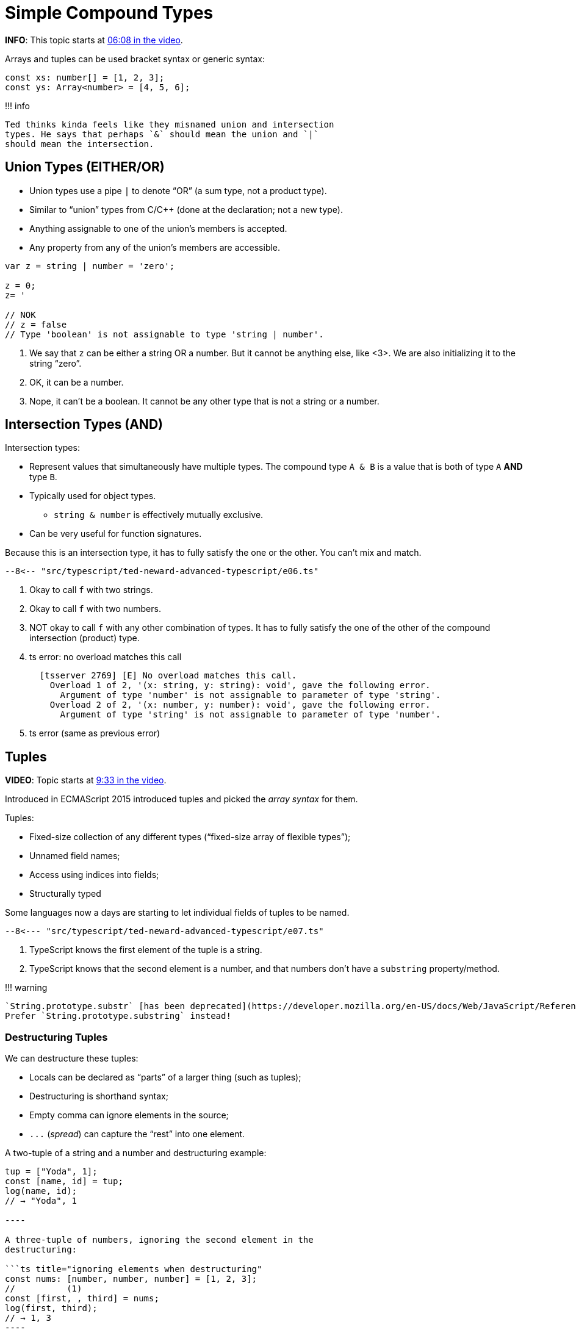 = Simple Compound Types
:pp: {plus}{plus}

*INFO*: This topic starts at https://youtu.be/wD5WGkOEJRs?t=368[06:08 in the video].

Arrays and tuples can be used bracket syntax or generic syntax:

[,ts]
----
const xs: number[] = [1, 2, 3];
const ys: Array<number> = [4, 5, 6];
----

!!!
info

 Ted thinks kinda feels like they misnamed union and intersection
 types. He says that perhaps `&` should mean the union and `|`
 should mean the intersection.

== Union Types (EITHER/OR)

* Union types use a pipe `|` to denote "`OR`" (a sum type, not a product type).
* Similar to "`union`" types from C/C{pp} (done at the declaration;
not a new type).
* Anything assignable to one of the union's members is accepted.
* Any property from any of the union's members are accessible.

[,ts]
----
var z = string | number = 'zero';

z = 0;
z= '

// NOK
// z = false
// Type 'boolean' is not assignable to type 'string | number'.
----

. We say that `z` can be either a string OR a number.
But it cannot be anything else, like <3>.
We are also initializing it to the string "`zero`".
. OK, it can be a number.
. Nope, it can't be a boolean.
It cannot be any other type that is not a string or a number.

== Intersection Types (AND)

Intersection types:

* Represent values that simultaneously have multiple types.
The compound type `A & B` is a value that is both of type `A` *AND* type `B`.
* Typically used for object types.
 ** `string & number` is effectively mutually exclusive.
* Can be very useful for function signatures.

Because this is an intersection type, it has to fully satisfy the one or the other.
You can't mix and match.

[,ts]
----
--8<-- "src/typescript/ted-neward-advanced-typescript/e06.ts"
----

. Okay to call `f` with two strings.
. Okay to call `f` with two numbers.
. NOT okay to call `f` with any other combination of types.
It has to  fully satisfy the one of the other of the compound intersection  (product) type.
. ts error: no overload matches this call
+
----
  [tsserver 2769] [E] No overload matches this call.
    Overload 1 of 2, '(x: string, y: string): void', gave the following error.
      Argument of type 'number' is not assignable to parameter of type 'string'.
    Overload 2 of 2, '(x: number, y: number): void', gave the following error.
      Argument of type 'string' is not assignable to parameter of type 'number'.
----

. ts error (same as previous error)

== Tuples

*VIDEO*: Topic starts at https://youtu.be/wD5WGkOEJRs?t=563[9:33 in the video].

Introduced in ECMAScript 2015 introduced tuples and picked the _array syntax_ for them.

Tuples:

* Fixed-size collection of any different types ("`fixed-size array of flexible types`");
* Unnamed field names;
* Access using indices into fields;
* Structurally typed

Some languages now a days are starting to let individual fields of tuples to be named.

[,ts]
----
--8<--- "src/typescript/ted-neward-advanced-typescript/e07.ts"
----

. TypeScript knows the first element of the tuple is a string.
. TypeScript knows that the second element is a number, and that numbers don't have a  `substring` property/method.

!!!
warning

 `String.prototype.substr` [has been deprecated](https://developer.mozilla.org/en-US/docs/Web/JavaScript/Reference/Global_Objects/String/substr).
 Prefer `String.prototype.substring` instead!

=== Destructuring Tuples

We can destructure these tuples:

* Locals can be declared as "`parts`" of a larger thing (such as tuples);
* Destructuring is shorthand syntax;
* Empty comma can ignore elements in the source;
* `+...+` (_spread_) can capture the "`rest`" into one element.

A two-tuple of a string and a number and destructuring example:

```ts title="simple destructuring" let tup: [string, number];
tup = ["Yoda", 1];
const [name, id] = tup;
log(name, id);
// → "Yoda", 1

----

A three-tuple of numbers, ignoring the second element in the
destructuring:

```ts title="ignoring elements when destructuring"
const nums: [number, number, number] = [1, 2, 3];
//          (1)
const [first, , third] = nums;
log(first, third);
// → 1, 3
----

. Not a typo.
We want to ignore the second value.

Destructuring example with `+...+` rest operator.

!!!
info

 I extended this example to include the numbers generator in an
 attempt to make it a little more interesting.

```ts title="destructuring with spread" /**

* A Generator function that produces numbers from `min` to `max`.
*
* @param ini The start of the range (inclusive).
* @param end The end of the range (inclusive).
* @returns The generator.
_/ function_ numsFromTo(   ini: number,   end: number, ): Generator<number, void, unknown> {   while (ini < end) yield ini{pp};
}

// <1>
const [head, ...tail] = [...numsFromTo(0, 9)];

log(head, tail);
// → 0
// → [1, 2, 3, 4, 5, 6, 7, 8, 9];

----

Note how we can use `...tail` to capture all the remaining values that
have not been handled earlier on in the destructuring.


!!! note

    > The reason tuple syntax is important is as we start getting into some
    > more advanced types gymnastics, the tuple syntax will show up as a way
    > to express type tuples.


## Enums

**VIDEO**: Topic starts at [12:13 in the video](https://youtu.be/wD5WGkOEJRs?t=733).

Enumerated types:

* Represents bound set of possible values;
* Backed by numeric value (usually starting and 0 and incrementing if not
  specified).
* At run time enums are objects;
* “const enum” are compile-time computed for efficiency.

```ts
enum Direction {
  Up = 1, // (1)
  Down,
  Left,
  Right,
}

const currentDirection = Direction.Down;

if (currentDirection === Direction.Down) {
  movePlayerDown(player);
}

const isOne = Direction.Up === 1;
log(isOne);
// → true
----

. Would be 0 if not explicitly set to start at 1.
